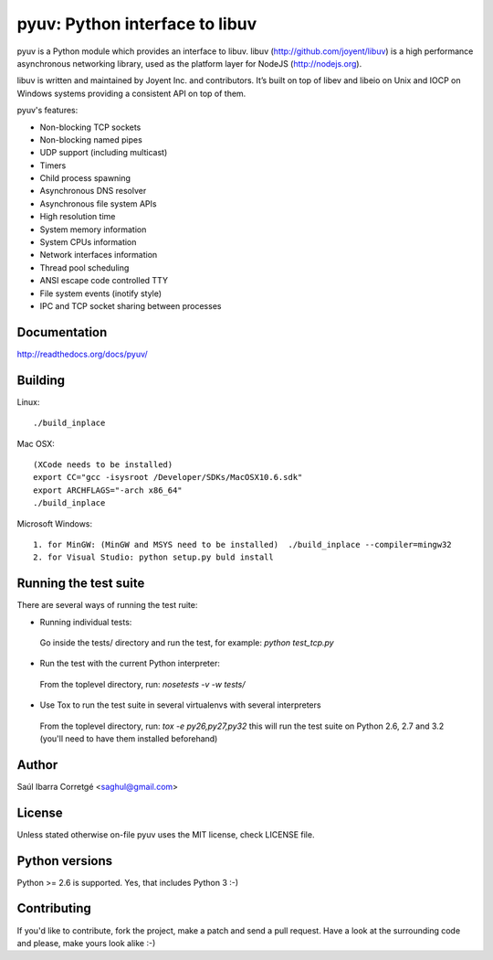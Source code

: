 ===============================
pyuv: Python interface to libuv
===============================

pyuv is a Python module which provides an interface to libuv.
libuv (http://github.com/joyent/libuv) is a high performance
asynchronous networking library, used as the platform layer for
NodeJS (http://nodejs.org).

libuv is written and maintained by Joyent Inc. and contributors.
It’s built on top of libev and libeio on Unix and IOCP on Windows systems
providing a consistent API on top of them.

pyuv's features:

- Non-blocking TCP sockets
- Non-blocking named pipes
- UDP support (including multicast)
- Timers
- Child process spawning
- Asynchronous DNS resolver
- Asynchronous file system APIs
- High resolution time
- System memory information
- System CPUs information
- Network interfaces information
- Thread pool scheduling
- ANSI escape code controlled TTY
- File system events (inotify style)
- IPC and TCP socket sharing between processes


Documentation
=============

http://readthedocs.org/docs/pyuv/


Building
========

Linux:

::

    ./build_inplace

Mac OSX:

::

    (XCode needs to be installed)
    export CC="gcc -isysroot /Developer/SDKs/MacOSX10.6.sdk"
    export ARCHFLAGS="-arch x86_64"
    ./build_inplace

Microsoft Windows:

::

    1. for MinGW: (MinGW and MSYS need to be installed)  ./build_inplace --compiler=mingw32
    2. for Visual Studio: python setup.py buld install


Running the test suite
======================

There are several ways of running the test ruite:

- Running individual tests:

 Go inside the tests/ directory and run the test, for example: `python test_tcp.py`

- Run the test with the current Python interpreter:

 From the toplevel directory, run: `nosetests -v -w tests/`

- Use Tox to run the test suite in several virtualenvs with several interpreters

 From the toplevel directory, run: `tox -e py26,py27,py32` this will run the test suite
 on Python 2.6, 2.7 and 3.2 (you'll need to have them installed beforehand)


Author
======

Saúl Ibarra Corretgé <saghul@gmail.com>


License
=======

Unless stated otherwise on-file pyuv uses the MIT license, check LICENSE file.


Python versions
===============

Python >= 2.6 is supported. Yes, that includes Python 3 :-)


Contributing
============

If you'd like to contribute, fork the project, make a patch and send a pull
request. Have a look at the surrounding code and please, make yours look
alike :-)

